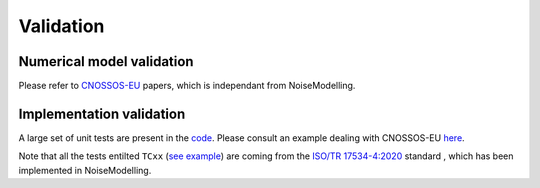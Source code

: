 Validation
^^^^^^^^^^^^^

Numerical model validation
---------------------------

Please refer to `CNOSSOS-EU`_ papers, which is independant from NoiseModelling.


Implementation validation
--------------------------

A large set of unit tests are present in the `code`_. Please consult an example dealing with CNOSSOS-EU `here`_. 

Note that all the tests entilted ``TCxx`` (`see example`_) are coming from the `ISO/TR 17534-4:2020`_ standard , which has been implemented in NoiseModelling.



.. _CNOSSOS-EU: https://circabc.europa.eu/sd/a/9566c5b9-8607-4118-8427-906dab7632e2/Directive_2015_996_EN.pdfde

.. _code: https://github.com/Ifsttar/NoiseModelling/

.. _here: https://github.com/Ifsttar/NoiseModelling/blob/4.X/noisemodelling-jdbc/src/test/java/org/noise_planet/noisemodelling/jdbc/EvaluateAttenuationCnossosTest.java

.. _see example: https://github.com/Ifsttar/NoiseModelling/blob/621ec99568ac14d72ef78557cfc2ee910a72c138/noisemodelling-jdbc/src/test/java/org/noise_planet/noisemodelling/jdbc/EvaluateAttenuationCnossosTest.java#L453

.. _ISO/TR 17534-4:2020 : https://www.iso.org/standard/72115.html